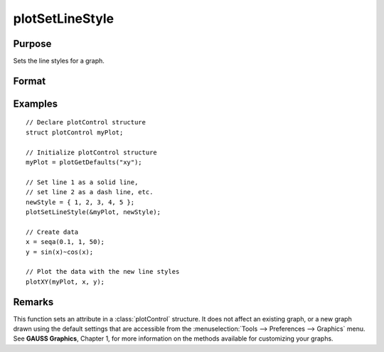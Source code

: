 
plotSetLineStyle
==============================================

Purpose
----------------

Sets the line styles for a graph.

Format
----------------
.. function:: plotSetLineStyle(&myPlot, newStyle)

    :param &myPlot: A :class:`plotControl` structure pointer.
    :type &myPlot: struct pointer

    :param newStyle: new line styles. Options include:

        .. csv-table::
            :widths: auto
    
            "1", "Solid line."
            "2", "Dash line."
            "3", "Dot line."
            "4", "Dash-Dot line."
            "5", "Dash-Dot-Dot line."

    :type newStyle: matrix

Examples
----------------

::

    // Declare plotControl structure
    struct plotControl myPlot;
    
    // Initialize plotControl structure
    myPlot = plotGetDefaults("xy");
    
    // Set line 1 as a solid line, 
    // set line 2 as a dash line, etc.
    newStyle = { 1, 2, 3, 4, 5 };
    plotSetLineStyle(&myPlot, newStyle);
    
    // Create data
    x = seqa(0.1, 1, 50);
    y = sin(x)~cos(x);
    
    // Plot the data with the new line styles
    plotXY(myPlot, x, y);

Remarks
-------

This function sets an attribute in a :class:`plotControl` structure. It does not
affect an existing graph, or a new graph drawn using the default
settings that are accessible from the :menuselection:`Tools --> Preferences --> Graphics`
menu. See **GAUSS Graphics**, Chapter 1, for more information on the
methods available for customizing your graphs.

.. seealso:: Functions :func:`plotGetDefaults`, :func:`plotSetTitle`, :func:`plotSetLineSymbol`

